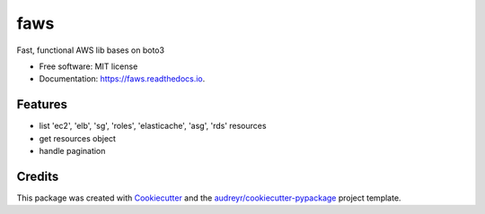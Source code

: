 ====
faws
====


.. image:: https://img.shields.io/pypi/v/faws.svg
        :target: https://pypi.python.org/pypi/faws

.. image:: https://img.shields.io/travis/hvnsweeting/faws.svg
        :target: https://travis-ci.org/hvnsweeting/faws

.. image:: https://readthedocs.org/projects/faws/badge/?version=latest
        :target: https://faws.readthedocs.io/en/latest/?badge=latest
        :alt: Documentation Status


.. image:: https://pyup.io/repos/github/hvnsweeting/faws/shield.svg
     :target: https://pyup.io/repos/github/hvnsweeting/faws/
     :alt: Updates



Fast, functional AWS lib bases on boto3


* Free software: MIT license
* Documentation: https://faws.readthedocs.io.


Features
--------

* list 'ec2', 'elb', 'sg', 'roles', 'elasticache', 'asg', 'rds' resources
* get resources object
* handle pagination

Credits
-------

This package was created with Cookiecutter_ and the `audreyr/cookiecutter-pypackage`_ project template.

.. _Cookiecutter: https://github.com/audreyr/cookiecutter
.. _`audreyr/cookiecutter-pypackage`: https://github.com/audreyr/cookiecutter-pypackage
